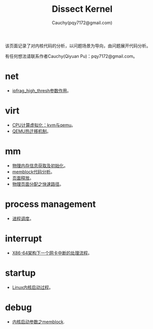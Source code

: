 #+TITLE: Dissect Kernel
#+AUTHOR: Cauchy(pqy7172@gmail.com)
#+OPTIONS: ^:nil
#+EMAIL: pqy7172@gmail.com
#+HTML_HEAD: <link rel="stylesheet" href="./org-manual.css" type="text/css"> 

#+BEGIN_CENTER
该页面记录了对内核代码的分析，以问题场景为导向，由问题展开代码分析。
#+END_CENTER

#+BEGIN_CENTER
有任何想法请联系作者Cauchy(Qiyuan Pu)：pqy7172@gmail.com。
#+END_CENTER
* net
- [[./kernel/net/ipfrag_high_thresh.html][ipfrag_high_thresh参数作用]]。
* virt
- [[./virt/cpu-virt.html][CPU计算虚拟化：kvm与qemu]]。
- [[./kernel/virt/live-migration.html][QEMU热迁移机制]]。
* mm
- [[./kernel/mm/phy-mem.html][物理内存信息获取及初始化]]。
- [[./kernel/mm/memblock/memblock.html][memblock代码分析]]。
- [[./kernel/mm/free_page/free_page.html][页面释放]]。
- [[./kernel/mm/fast_alloc_page/fast_alloc_page.html][物理页面分配之快速路径]]。

* process management
- [[./kernel/process-sched/process-schedule.html][进程调度]]。
* interrupt
- [[./kernel/interrupts/a-net-interrupt.html][X86-64架构下一个网卡中断的处理流程]]。
* startup
- [[./kernel/startup/startup-process.html][Linux内核启动过程]]。
* debug
- [[./kernel/debug/kernel-bootparam.html][内核启动参数之memblock]].
